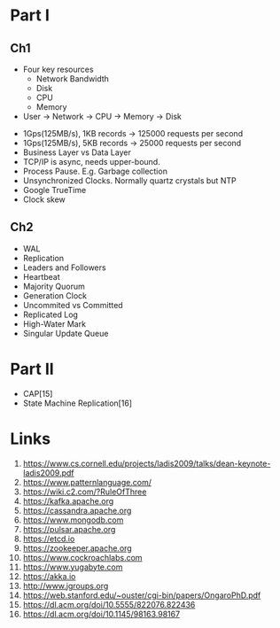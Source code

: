 

* Part I

** Ch1


- Four key resources
  - Network Bandwidth
  - Disk
  - CPU
  - Memory

- User -> Network -> CPU -> Memory -> Disk


- 1Gps(125MB/s), 1KB records -> 125000 requests per second
- 1Gps(125MB/s), 5KB records -> 25000 requests per second
- Business Layer vs Data Layer
- TCP/IP is async, needs upper-bound.
- Process Pause. E.g. Garbage collection
- Unsynchronized Clocks. Normally quartz crystals but NTP
- Google TrueTime
- Clock skew
  

** Ch2
- WAL
- Replication
- Leaders and Followers
- Heartbeat
- Majority Quorum
- Generation Clock
- Uncommited vs Committed
- Replicated Log
- High-Water Mark
- Singular Update Queue 
  
* Part II

- CAP[15] 
- State Machine Replication[16]

* Links

1. https://www.cs.cornell.edu/projects/ladis2009/talks/dean-keynote-ladis2009.pdf
2. https://www.patternlanguage.com/
3. https://wiki.c2.com/?RuleOfThree
4. https://kafka.apache.org
5. https://cassandra.apache.org
6. https://www.mongodb.com
7. https://pulsar.apache.org
8. https://etcd.io
9. https://zookeeper.apache.org
10. https://www.cockroachlabs.com
11. https://www.yugabyte.com
12. https://akka.io
13. http://www.jgroups.org
14. https://web.stanford.edu/~ouster/cgi-bin/papers/OngaroPhD.pdf
15. https://dl.acm.org/doi/10.5555/822076.822436
16. https://dl.acm.org/doi/10.1145/98163.98167
    
